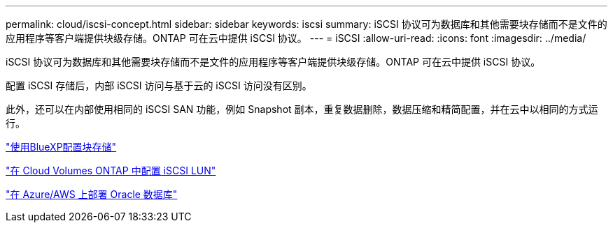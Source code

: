 ---
permalink: cloud/iscsi-concept.html 
sidebar: sidebar 
keywords: iscsi 
summary: iSCSI 协议可为数据库和其他需要块存储而不是文件的应用程序等客户端提供块级存储。ONTAP 可在云中提供 iSCSI 协议。 
---
= iSCSI
:allow-uri-read: 
:icons: font
:imagesdir: ../media/


[role="lead"]
iSCSI 协议可为数据库和其他需要块存储而不是文件的应用程序等客户端提供块级存储。ONTAP 可在云中提供 iSCSI 协议。

配置 iSCSI 存储后，内部 iSCSI 访问与基于云的 iSCSI 访问没有区别。

此外，还可以在内部使用相同的 iSCSI SAN 功能，例如 Snapshot 副本，重复数据删除，数据压缩和精简配置，并在云中以相同的方式运行。

https://cloud.netapp.com/blog/cvo-blg-announcement-of-new-feature-in-cloud-manager["使用BlueXP配置块存储"]

https://docs.netapp.com/us-en/occm/task_provisioning_storage.html?q=nfs#provisioning-iscsi-luns["在 Cloud Volumes ONTAP 中配置 iSCSI LUN"]

https://cloud.netapp.com/solutions/aws-oracle-database["在 Azure/AWS 上部署 Oracle 数据库"]
